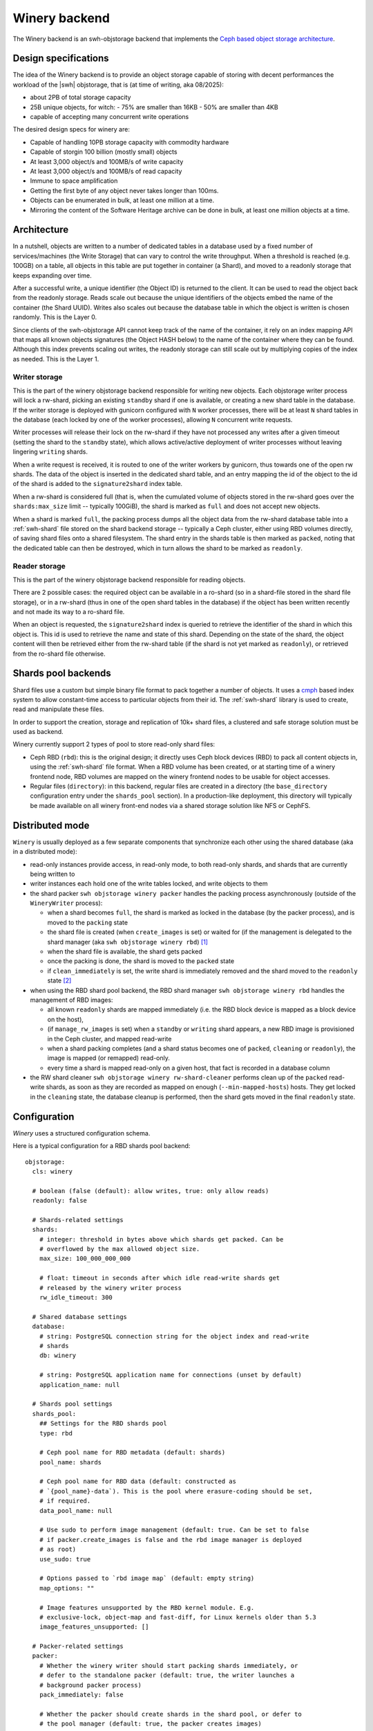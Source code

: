 .. _swh-objstorage-winery:

Winery backend
==============

The Winery backend is an swh-objstorage backend that implements the `Ceph based
object storage architecture
<https://wiki.softwareheritage.org/wiki/A_practical_approach_to_efficiently_store_100_billions_small_objects_in_Ceph>`__.

Design specifications
---------------------

The idea of the Winery backend is to provide an object storage capable of
storing with decent performances the workload of the |swh| objstorage, that is
(at time of writing, aka 08/2025):

- about 2PB of total storage capacity
- 25B unique objects, for witch:
  - 75% are smaller than 16KB
  - 50% are smaller than 4KB
- capable of accepting many concurrent write operations

The desired design specs for winery are:

- Capable of handling 10PB storage capacity with commodity hardware
- Capable of storgin 100 billion (mostly small) objects
- At least 3,000 object/s and 100MB/s of write capacity
- At least 3,000 object/s and 100MB/s of read capacity
- Immune to space amplification
- Getting the first byte of any object never takes longer than 100ms.
- Objects can be enumerated in bulk, at least one million at a time.
- Mirroring the content of the Software Heritage archive can be done in bulk,
  at least one million objects at a time.

Architecture
------------

In a nutshell, objects are written to a number of dedicated tables in a
database used by a fixed number of services/machines (the Write Storage) that
can vary to control the write throughput. When a threshold is reached (e.g.
100GB) on a table, all objects in this table are put together in container (a
Shard), and moved to a readonly storage that keeps expanding over time.

After a successful write, a unique identifier (the Object ID) is returned to
the client. It can be used to read the object back from the readonly storage.
Reads scale out because the unique identifiers of the objects embed the name of
the container (the Shard UUID). Writes also scales out because the database
table in which the object is written is chosen randomly. This is the Layer 0.

Since clients of the swh-objstorage API cannot keep track of the name of the
container, it rely on an index mapping API that maps all known objects
signatures (the Object HASH below) to the name of the container where they can
be found. Although this index prevents scaling out writes, the readonly storage
can still scale out by multiplying copies of the index as needed. This is the
Layer 1.


.. thumbnail:: ./_images/winery-architecture.svg

   General view of a Winery based swh-objstorage.


Writer storage
~~~~~~~~~~~~~~

This is the part of the winery objstorage backend responsible for writing new
objects. Each objstorage writer process will lock a rw-shard, picking an existing
``standby`` shard if one is available, or creating a new shard table in the database.
If the writer storage is deployed with gunicorn configured with ``N`` worker
processes, there will be at least ``N`` shard tables in the database (each locked
by one of the worker processes), allowing ``N`` concurrent write requests.

Writer processes will release their lock on the rw-shard if they have not
processed any writes after a given timeout (setting the shard to the ``standby``
state), which allows active/active deployment of writer processes without
leaving lingering ``writing`` shards.

When a write request is received, it is routed to one of the writer workers by
gunicorn, thus towards one of the open rw shards. The data of the object is
inserted in the dedicated shard table, and an entry mapping the id of the
object to the id of the shard is added to the ``signature2shard`` index table.

When a rw-shard is considered full (that is, when the cumulated volume of objects stored
in the rw-shard goes over the ``shards:max_size`` limit -- typically 100GiB), the
shard is marked as ``full`` and does not accept new objects.

When a shard is marked ``full``, the packing process dumps all the object data from the rw-shard database
table into a :ref:`swh-shard` file stored on the shard backend storage -- typically a Ceph
cluster, either using RBD volumes directly, of saving shard files onto a shared filesystem.
The shard entry in the shards table is then marked as ``packed``, noting that the dedicated
table can then be destroyed, which in turn allows the shard to be marked as ``readonly``.

Reader storage
~~~~~~~~~~~~~~

This is the part of the winery objstorage backend responsible for reading
objects.

There are 2 possible cases: the required object can be available in a ro-shard (so
in a shard-file stored in the shard file storage), or in a rw-shard (thus in
one of the open shard tables in the database) if the object has been written
recently and not made its way to a ro-shard file.

When an object is requested, the ``signature2shard`` index is queried to retrieve the
identifier of the shard in which this object is. This id is used to retrieve
the name and state of this shard. Depending on the state of the shard, the
object content will then be retrieved either from the rw-shard table (if the shard
is not yet marked as ``readonly``), or retrieved from the ro-shard file otherwise.


Shards pool backends
--------------------

Shard files use a custom but simple binary file format to pack together a
number of objects. It uses a cmph_ based index system to allow constant-time
access to particular objects from their id. The :ref:`swh-shard` library is
used to create, read and manipulate these files.

In order to support the creation, storage and replication of 10k+ shard files,
a clustered and safe storage solution must be used as backend.

Winery currently support 2 types of pool to store read-only shard files:

- Ceph RBD (``rbd``): this is the original design; it directly uses Ceph block
  devices (RBD) to pack all content objects in, using the :ref:`swh-shard` file
  format. When a RBD volume has been created, or at starting time of a winery
  frontend node, RBD volumes are mapped on the winery frontend nodes to be
  usable for object accesses.

- Regular files (``directory``): in this backend, regular files are created in a
  directory (the ``base_directory`` configuration entry under the ``shards_pool``
  section). In a production-like deployment, this directory will typically be
  made available on all winery front-end nodes via a shared storage solution
  like NFS or CephFS.


.. _cmph: https://cmph.sourceforge.net/


Distributed mode
----------------

``Winery`` is usually deployed as a few separate components that synchronize each
other using the shared database (aka in a distributed mode):

* read-only instances provide access, in read-only mode, to both read-only
  shards, and shards that are currently being written to

* writer instances each hold one of the write tables locked, and write objects
  to them

* the shard packer ``swh objstorage winery packer`` handles the packing process
  asynchronously (outside of the ``WineryWriter`` process):

  * when a shard becomes ``full``, the shard is marked as locked in the database
    (by the packer process), and is moved to the ``packing`` state

  * the shard file is created (when ``create_images`` is set) or waited for (if
    the management is delegated to the shard manager (aka ``swh objstorage
    winery rbd``) [#f1]_

  * when the shard file is available, the shard gets packed

  * once the packing is done, the shard is moved to the ``packed`` state

  * if ``clean_immediately`` is set, the write shard is immediately removed and
    the shard moved to the ``readonly`` state [#f2]_

* when using the RBD shard pool backend, the RBD shard manager ``swh objstorage
  winery rbd`` handles the management of RBD images:

  * all known ``readonly`` shards are mapped immediately (i.e. the RBD block
    device is mapped as a block device on the host),

  * (if ``manage_rw_images`` is set) when a ``standby`` or ``writing`` shard appears,
    a new RBD image is provisioned in the Ceph cluster, and mapped read-write

  * when a shard packing completes (and a shard status becomes one of ``packed``,
    ``cleaning`` or ``readonly``), the image is mapped (or remapped) read-only.

  * every time a shard is mapped read-only on a given host, that fact is
    recorded in a database column

* the RW shard cleaner ``swh objstorage winery rw-shard-cleaner`` performs clean
  up of the ``packed`` read-write shards, as soon as they are recorded as mapped
  on enough (``--min-mapped-hosts``) hosts. They get locked in the ``cleaning``
  state, the database cleanup is performed, then the shard gets moved in the
  final ``readonly`` state.


Configuration
-------------

`Winery` uses a structured configuration schema.

Here is a typical configuration for a RBD shards pool backend::

  objstorage:
    cls: winery

    # boolean (false (default): allow writes, true: only allow reads)
    readonly: false

    # Shards-related settings
    shards:
      # integer: threshold in bytes above which shards get packed. Can be
      # overflowed by the max allowed object size.
      max_size: 100_000_000_000

      # float: timeout in seconds after which idle read-write shards get
      # released by the winery writer process
      rw_idle_timeout: 300

    # Shared database settings
    database:
      # string: PostgreSQL connection string for the object index and read-write
      # shards
      db: winery

      # string: PostgreSQL application name for connections (unset by default)
      application_name: null

    # Shards pool settings
    shards_pool:
      ## Settings for the RBD shards pool
      type: rbd

      # Ceph pool name for RBD metadata (default: shards)
      pool_name: shards

      # Ceph pool name for RBD data (default: constructed as
      # `{pool_name}-data`). This is the pool where erasure-coding should be set,
      # if required.
      data_pool_name: null

      # Use sudo to perform image management (default: true. Can be set to false
      # if packer.create_images is false and the rbd image manager is deployed
      # as root)
      use_sudo: true

      # Options passed to `rbd image map` (default: empty string)
      map_options: ""

      # Image features unsupported by the RBD kernel module. E.g.
      # exclusive-lock, object-map and fast-diff, for Linux kernels older than 5.3
      image_features_unsupported: []

    # Packer-related settings
    packer:
      # Whether the winery writer should start packing shards immediately, or
      # defer to the standalone packer (default: true, the writer launches a
      # background packer process)
      pack_immediately: false

      # Whether the packer should create shards in the shard pool, or defer to
      # the pool manager (default: true, the packer creates images)
      create_images: false

      # Whether the packer should clean read-write shards from the database
      # immediately, or defer to the rw shard cleaner (default: true, the packer
      # cleans read-write shards immediately)
      clean_immediately: false

    # Optional throttler configuration, leave unset to disable throttling
    throttler:
      # string: PostgreSQL connection string for the throttler database. Can be
      # shared with (and defaults to) the main database set in the `database`
      # section. Must be read-write even for readonly instances.
      db: winery

      # integer: max read bytes per second
      max_read_bps: 100_000_000

      # integer: max write bytes per second
      max_write_bps: 100_000_000


Here is typical configuration for a directory shards pool backend::

  objstorage:
    cls: winery

    # boolean (false (default): allow writes, true: only allow reads)
    readonly: false

    # Shards-related settings
    shards:
      # integer: threshold in bytes above which shards get packed. Can be
      # overflowed by the max allowed object size.
      max_size: 100_000_000_000

      # float: timeout in seconds after which idle read-write shards get
      # released by the winery writer process
      rw_idle_timeout: 300

    # Shared database settings
    database:
      # string: PostgreSQL connection string for the object index and read-write
      # shards
      db: winery

      # string: PostgreSQL application name for connections (unset by default)
      application_name: null

    # Shards pool settings
    shards_pool:
      ## Settings for the directory shards pool
      # Shards are stored in `{base_directory}/{pool_name}`
      type: directory
      base_directory: /srv/winery/pool
      pool_name: shards

    # Packer-related settings
    packer:
      # Whether the winery writer should start packing shards immediately, or
      # defer to the standalone packer (default: true, the writer launches a
      # background packer process)
      pack_immediately: false

      # Whether the packer should create shards in the shard pool, or defer to
      # the pool manager (default: true, the packer creates images)
      create_images: true

      # Whether the packer should clean read-write shards from the database
      # immediately, or defer to the rw shard cleaner (default: true, the packer
      # cleans read-write shards immediately)
      clean_immediately: true

    # Optional throttler configuration, leave unset to disable throttling
    throttler:
      # string: PostgreSQL connection string for the throttler database. Can be
      # shared with (and defaults to) the main database set in the `database`
      # section. Must be read-write even for readonly instances.
      db: winery

      # integer: max read bytes per second
      max_read_bps: 100_000_000

      # integer: max write bytes per second
      max_write_bps: 100_000_000


IO Throttling
--------------

Ceph (Pacific) implements IO QoS in librbd but it is only effective within a
single process, not cluster wide. The preliminary benchmarks showed that
accumulated read and write throughput must be throttled client side to prevent
performance degradation (slower throughput and increased latency).

Table are created in a PostgreSQL database dedicated to throttling, so
independent processes performing I/O against the Ceph cluster can synchronize
with each other and control their accumulated throughput for reads and writes.
Workers creates a row in the read and write tables and update them every minute
with their current read and write throughput, in bytes per second. They also
query all rows to figure out the current accumulated bandwidth.

If the current accumulated bandwidth is above the maximum desired speed for N
active workers, the process will reduce its throughput to use a maximum of 1/N
of the maximum desired speed. For instance, if the current accumulated usage is
above 100MB/s and there are 10 workers, the process will reduce its own speed
to 10MB/s. After the 10 workers independently do the same, each of them will
share 1/10 of the bandwidth.

Implementation notes
--------------------

:py:mod:`swh.objstorage.backends.winery.sharedbase` contains the global
    objstorage index implementation, which associates every object id
    (currently, the SHA256 of the content) to the shard it contains. The list
    of shards is stored in a table, associating them with a numeric id to save
    space, and their current
    :py:class:`swh.objstorage.backends.winery.sharedbase.ShardState`. The name
    of the shard is used to create a table (for write shards) or a RBD image
    (for read shards).

:py:mod:`swh.objstorage.backends.winery.roshard` handles read-only shard
    management: classes handling the lifecycle of the shards pool, the
    :py:class:`swh.objstorage.backends.winery.roshard.ROShardCreator`, as well
    as :py:class:`swh.objstorage.backends.winery.roshard.ROShard`, a thin layer
    on top of :py:mod:`swh.shard` used to access the objects stored inside a
    read-only shard.

:py:mod:`swh.objstorage.backends.winery.rwshard` handles the database-backed
    write shards for all their lifecycle.

:py:class:`swh.objstorage.backends.winery.objstorage.WineryObjStorage` is the
    main entry point compatible with the :py:mod:`swh.objstorage` interface. It
    is a thin layer backed by a
    :py:class:`swh.objstorage.backends.winery.objstorage.WineryWriter` for
    writes, and a
    :py:class:`swh.objstorage.backends.winery.objstorage.WineryReader` for
    read-only accesses.

:py:class:`swh.objstorage.backends.winery.objstorage.WineryReader` performs
    read-only actions on both read-only shards and write shards. It will first
    determine the kind of shard the object belongs to by looking it up in the
    global index. If it is a read-only Shard, it will lookup the object using
    :py:class:`swh.objstorage.backends.winery.roshard.ROShard`, backed by the
    RBD or directory-based shards pool. If it is a write shard, it will lookup
    the object using the
    :py:class:`swh.objstorage.backends.winery.rwshard.RWShard`, ultimately
    using a PostgreSQL table.

All :py:class:`swh.objstorage.backends.winery.objstorage.WineryWriter`
operations are idempotent so they can be resumed in case they fail. When a
:py:class:`swh.objstorage.backends.winery.objstorage.WineryWriter` is
instantiated, it will either:

* Find a write shard (i.e. a table) that is not locked by another instance by
  looking up the list of shards or,
* Create a new write shard by creating a new table

and it will lock the write Shard and own it so no other instance tries to write
to it. Locking is done transactionally by setting a locker id in the shards
index, when the
:py:class:`swh.objstorage.backends.winery.objstorage.WineryWriter` process dies
unexpectedly, these entries need to be manually cleaned up.

Writing a new object writes its identifier in the index table, and its contents
in the shard table, within the same transaction.

When the cumulative size of all objects within a Write Shard exceeds a
threshold, it is set to be in the `full` state. All objects it contains can be
read from it by any
:py:class:`swh.objstorage.backends.winery.objstorage.WineryReader` but no new
object will be added to it. When `pack_immediately` is set, a process is
spawned and is tasked to transform the `full` shard into a Read Shard using the
:py:class:`swh.objstorage.backends.winery.objstorage.Packer` class. Should the
packing process fail for any reason, a cron job will restart it when it finds
Write Shards that are both in the `packing` state and not locked by any
process. Packing is done by enumerating all the records from the Write Shard
database and writing them into a Read Shard by the same name. Incomplete Read
Shards will never be used by
:py:class:`swh.objstorage.backends.winery.objstorage.WineryReader` because the
global index will direct it to use the Write Shard instead. Once the packing
completes, the state of the shard is modified to be `packed`, and from that
point on the :py:class:`swh.objstorage.backends.winery.objstorage.WineryReader`
will only use the Read Shard to find the objects it contains. If
`clean_immediately` is set, the table containing the Write Shard is then
destroyed because it is no longer useful and the process terminates on success.


.. rubric:: Footnotes

.. [#f1] Delegating the shard file creation to a backend process can be useful
         for the RBD backend shard pool because it requires special permissions
         to create new RBD images. Delegating the creation allows to
         circumbscribe this task to a dedicated backend process without having
         to run the whole winery service as root.

.. [#f2] The reason for not starting the shard cleaning process immediately is
         to allow other nodes, in a multi-node setup using the RBD shard pool
         backend, to map newly created RBD shard files.
